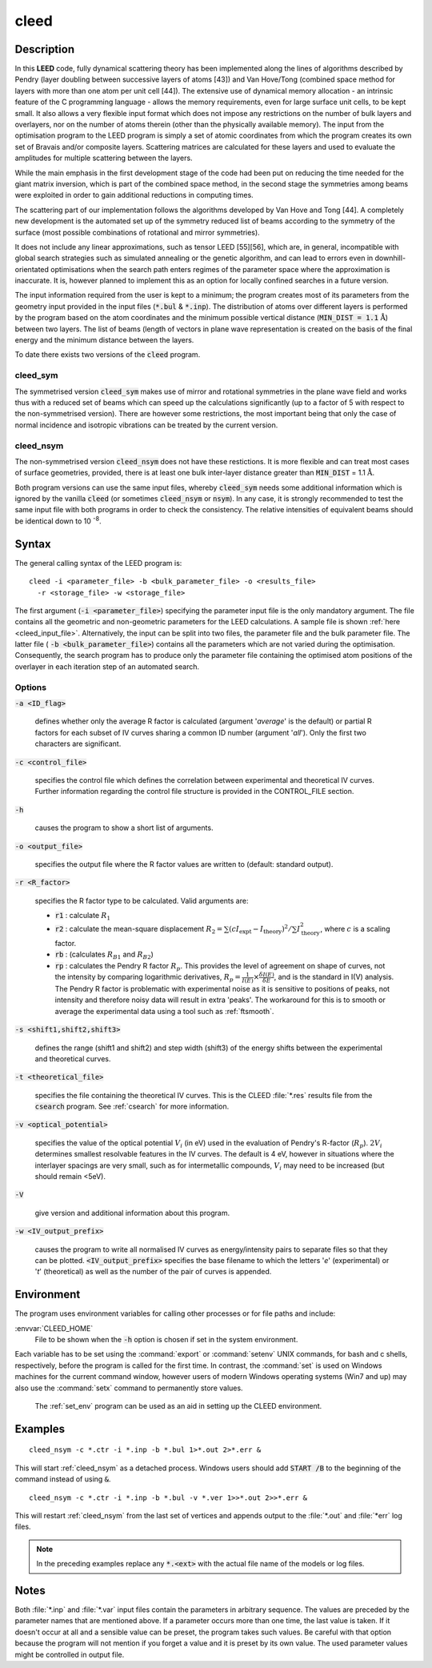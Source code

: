 .. _cleed:

cleed
=====

.. _cleed_description:

Description
------------

In this **LEED** code, fully dynamical scattering theory has been implemented along 
the lines of algorithms described by Pendry (layer doubling between successive 
layers of atoms [43]) and Van Hove/Tong (combined space method for layers with 
more than one atom per unit cell [44]). The extensive use of dynamical memory 
allocation - an intrinsic feature of the C programming language - allows the 
memory requirements, even for large surface unit cells, to be kept small. It 
also allows a very flexible input format which does not impose any restrictions 
on the number of bulk layers and overlayers, nor on the number of atoms therein 
(other than the physically available memory). The input from the optimisation 
program to the LEED program is simply a set of atomic coordinates from which 
the program creates its own set of Bravais and/or composite layers. Scattering 
matrices are calculated for these layers and used to evaluate the amplitudes for 
multiple scattering between the layers.

While the main emphasis in the first development stage of the code had been 
put on reducing the time needed for the giant matrix inversion, which is 
part of the combined space method, in the second stage the symmetries among 
beams were exploited in order to gain additional reductions in computing 
times.  

The scattering part of our implementation follows the algorithms developed by 
Van Hove and Tong [44]. A completely new development is the automated set up 
of the symmetry reduced list of beams according to the symmetry of the 
surface (most possible combinations of rotational and mirror symmetries).

It does not include any linear approximations, such as tensor LEED [55][56], 
which are, in general, incompatible with global search strategies such as 
simulated annealing or the genetic algorithm, and can lead to errors even 
in downhill-orientated optimisations when the search path enters regimes of 
the parameter space where the approximation is inaccurate. It is, however 
planned to implement this as an option for locally confined searches in a 
future version.

The input information required from the user is kept to a minimum; the 
program creates most of its parameters from the geometry input provided in 
the input files (:code:`*.bul` & :code:`*.inp`). The distribution of atoms 
over different layers is performed by the program based on the atom 
coordinates and the minimum possible vertical distance (:code:`MIN_DIST = 1.1` 
:math:`\text{\AA}`) between two layers. The list of beams (length of 
vectors in plane wave representation is created on the basis of the final 
energy and the minimum distance between the layers.

To date there exists two versions of the :code:`cleed` program.

.. _cleed_sym:

cleed_sym
^^^^^^^^^

The symmetrised version :code:`cleed_sym` makes use of mirror and rotational 
symmetries in the plane wave field and works thus with a reduced set of 
beams which can speed up the calculations significantly (up to a factor 
of 5 with respect to the non-symmetrised version). There are however some 
restrictions, the most important being that only the case of normal incidence 
and isotropic vibrations can be treated by the current version.

.. _cleed_nsym:

cleed_nsym
^^^^^^^^^^

The non-symmetrised version :code:`cleed_nsym` does not have these restictions. 
It is more flexible and can treat most cases of surface geometries, provided, 
there is at least one bulk inter-layer distance greater than :code:`MIN_DIST` 
= 1.1 :math:`\text{\AA}`.

Both program versions can use the same input files, whereby :code:`cleed_sym` 
needs some additional information which is ignored by the vanilla 
:code:`cleed` (or sometimes :code:`cleed_nsym` or :code:`nsym`). In any case, 
it is strongly recommended to test the same input file with both programs in 
order to check the consistency. The relative intensities of equivalent beams 
should be identical down to 10 :sup:`-8`.

.. _cleed_syntax:

Syntax
------

The general calling syntax of the LEED program is::

    cleed -i <parameter_file> -b <bulk_parameter_file> -o <results_file> 
      -r <storage_file> -w <storage_file>

The first argument (:code:`-i <parameter_file>`) specifying the parameter 
input file is the only mandatory argument. The file contains all the geometric 
and non-geometric parameters for the LEED calculations. A sample file is shown 
:ref:`here <cleed_input_file>`. Alternatively, the input can be split into two files, the parameter 
file and the bulk parameter file. The latter file (
:code:`-b <bulk_parameter_file>`) contains all the parameters which are not 
varied during the optimisation. Consequently, the search program has to produce 
only the parameter file containing the optimised atom positions of the 
overlayer in each iteration step of an automated search.


.. _cleed_options:

Options
^^^^^^^

:code:`-a <ID_flag>`

  defines whether only the average R factor is calculated (argument '*average*' 
  is the default) or partial R factors for each subset of IV curves sharing 
  a common ID number (argument '*all*'). Only the first two characters are significant.

:code:`-c <control_file>`
 
  specifies the control file which defines the correlation between experimental 
  and theoretical IV curves. Further information regarding the control file 
  structure is provided in the CONTROL_FILE section.

:code:`-h` 

  causes the program to show a short list of arguments. 

:code:`-o <output_file>`

  specifies the output file where the R factor values are written to (default: standard output).

:code:`-r <R_factor>`

  specifies the R factor type to be calculated. Valid arguments are:

  + :code:`r1` : calculate :math:`R_1`

  + :code:`r2` : calculate the mean-square displacement 
    :math:`R_2 = {\sum {(c I_{\text{expt}} - I_{\text{theory}})}^ 2} / \sum{I_{\text{theory}}^2}`, 
    where :math:`c` is a scaling factor.

  + :code:`rb` : (calculates :math:`R_{B1}` and :math:`R_{B2}`)

  + :code:`rp` : calculates the Pendry R factor :math:`R_p`. This provides the level of 
    agreement on shape of curves, not the intensity by comparing logarithmic 
    derivatives, :math:`R_p = \frac{1}{I(E)} \times \frac{\delta I(E)}{\delta E}`, and 
    is the standard in I(V) analysis. The Pendry R factor is problematic with 
    experimental noise as it is sensitive to positions of peaks, not intensity and 
    therefore noisy data will result in extra 'peaks'. The workaround for this 
    is to smooth or average the experimental data using a tool such as :ref:`ftsmooth`.

:code:`-s <shift1,shift2,shift3>`

  defines the range (shift1 and shift2) and step width (shift3) of the energy 
  shifts between the experimental and theoretical curves.

:code:`-t <theoretical_file>`

  specifies the file containing the theoretical IV curves. This is the CLEED :file:`*.res`
  results file from the :code:`csearch` program. See :ref:`csearch` for more information. 

:code:`-v <optical_potential>`

  specifies the value of the optical potential :math:`V_i` (in eV) used in the 
  evaluation of Pendry's R-factor (:math:`R_p`). :math:`2V_i` determines 
  smallest resolvable features in the IV curves. The default is 4 eV, however 
  in situations where the interlayer spacings are very small, such as for 
  intermetallic compounds, :math:`V_i` may need to be increased (but 
  should remain <5eV). 

:code:`-V`
 
  give version and additional information about this program. 
  
:code:`-w <IV_output_prefix>`

  causes the program to write all normalised IV curves as energy/intensity 
  pairs to separate files so that they can be plotted. :code:`<IV_output_prefix>`
  specifies the base filename to which the letters '*e*' (experimental) 
  or '*t*' (theoretical) as well as the number of the pair of curves is appended.

.. cleed_environment:

Environment
-----------
The program uses environment variables for calling other processes or for file paths and include:

:envvar:`CLEED_HOME`
  File to be shown when the :code:`-h` option is chosen if set in the system environment. 
 
Each variable has to be set using the :command:`export` or :command:`setenv` UNIX commands, 
for bash and c shells, respectively, before the program is called for the first 
time. In contrast, the :command:`set` is used on Windows machines for the current command window, 
however users of modern Windows operating systems (Win7 and up) may also use the 
:command:`setx` command to permanently store values. 
 
 The :ref:`set_env` program can be used as an aid in setting up the CLEED environment.

.. _cleed_examples:
 
Examples
--------

::

    cleed_nsym -c *.ctr -i *.inp -b *.bul 1>*.out 2>*.err &
    
This will start :ref:`cleed_nsym` as a detached process. Windows users should 
add :code:`START /B` to the beginning of the command instead of using :code:`&`.

::

    cleed_nsym -c *.ctr -i *.inp -b *.bul -v *.ver 1>>*.out 2>>*.err &

This will restart :ref:`cleed_nsym` from the last set of vertices and appends 
output to the :file:`*.out` and :file:`*err` log files.
    
.. note::
  In the preceding examples replace any :code:`*.<ext>` with the actual file name of 
  the models or log files. 
    
.. _cleed_notes:

Notes
-----
Both :file:`*.inp` and :file:`*.var` input files contain the parameters in arbitrary sequence. 
The values are preceded by the parameter names that are mentioned above. 
If a parameter occurs more than one time, the last value is taken. If it doesn't 
occur at all and a sensible value can be preset, the program takes such values. 
Be careful with that option because the program will not mention if you forget a 
value and it is preset by its own value. The used parameter values might be 
controlled in output file. 